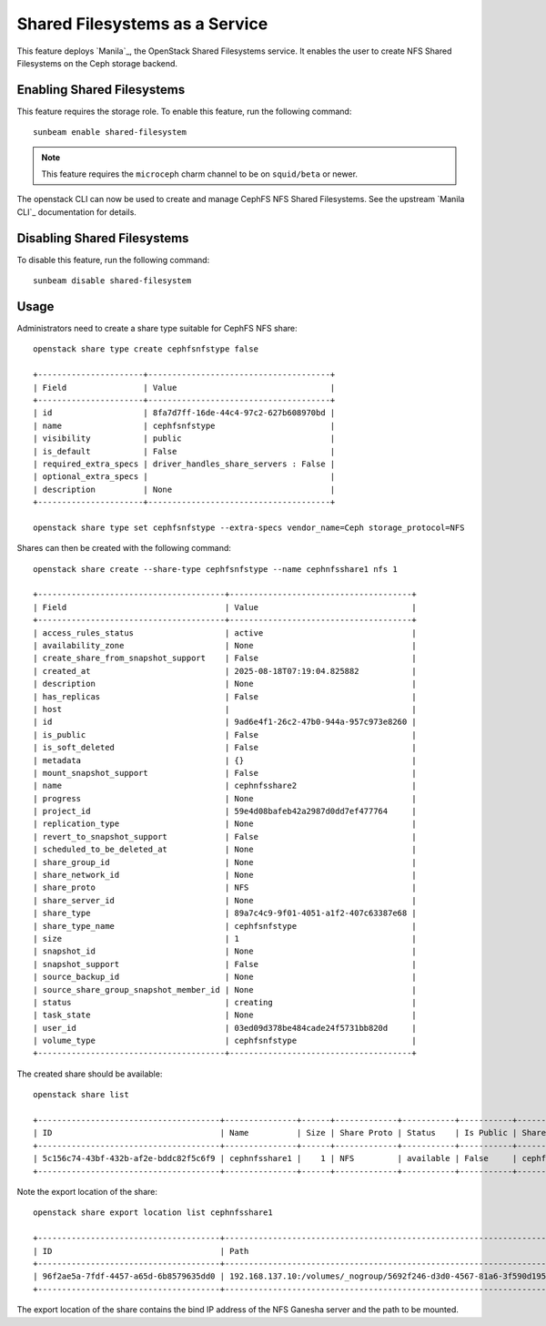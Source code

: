 Shared Filesystems as a Service
===============================

This feature deploys `Manila`_, the OpenStack Shared Filesystems service.
It enables the user to create NFS Shared Filesystems on the Ceph storage
backend.


Enabling Shared Filesystems
---------------------------

This feature requires the storage role. To enable this feature, run the
following command:

::

   sunbeam enable shared-filesystem

.. note::
   This feature requires the ``microceph`` charm channel to be on
   ``squid/beta`` or newer.

The openstack CLI can now be used to create and manage CephFS NFS Shared
Filesystems. See the upstream `Manila CLI`_ documentation for details.

Disabling Shared Filesystems
----------------------------

To disable this feature, run the following command:

::

   sunbeam disable shared-filesystem

Usage
-----

Administrators need to create a share type suitable for CephFS NFS share:

::

   openstack share type create cephfsnfstype false

   +----------------------+--------------------------------------+
   | Field                | Value                                |
   +----------------------+--------------------------------------+
   | id                   | 8fa7d7ff-16de-44c4-97c2-627b608970bd |
   | name                 | cephfsnfstype                        |
   | visibility           | public                               |
   | is_default           | False                                |
   | required_extra_specs | driver_handles_share_servers : False |
   | optional_extra_specs |                                      |
   | description          | None                                 |
   +----------------------+--------------------------------------+

   openstack share type set cephfsnfstype --extra-specs vendor_name=Ceph storage_protocol=NFS

Shares can then be created with the following command:

::

   openstack share create --share-type cephfsnfstype --name cephnfsshare1 nfs 1

   +---------------------------------------+--------------------------------------+
   | Field                                 | Value                                |
   +---------------------------------------+--------------------------------------+
   | access_rules_status                   | active                               |
   | availability_zone                     | None                                 |
   | create_share_from_snapshot_support    | False                                |
   | created_at                            | 2025-08-18T07:19:04.825882           |
   | description                           | None                                 |
   | has_replicas                          | False                                |
   | host                                  |                                      |
   | id                                    | 9ad6e4f1-26c2-47b0-944a-957c973e8260 |
   | is_public                             | False                                |
   | is_soft_deleted                       | False                                |
   | metadata                              | {}                                   |
   | mount_snapshot_support                | False                                |
   | name                                  | cephnfsshare2                        |
   | progress                              | None                                 |
   | project_id                            | 59e4d08bafeb42a2987d0dd7ef477764     |
   | replication_type                      | None                                 |
   | revert_to_snapshot_support            | False                                |
   | scheduled_to_be_deleted_at            | None                                 |
   | share_group_id                        | None                                 |
   | share_network_id                      | None                                 |
   | share_proto                           | NFS                                  |
   | share_server_id                       | None                                 |
   | share_type                            | 89a7c4c9-9f01-4051-a1f2-407c63387e68 |
   | share_type_name                       | cephfsnfstype                        |
   | size                                  | 1                                    |
   | snapshot_id                           | None                                 |
   | snapshot_support                      | False                                |
   | source_backup_id                      | None                                 |
   | source_share_group_snapshot_member_id | None                                 |
   | status                                | creating                             |
   | task_state                            | None                                 |
   | user_id                               | 03ed09d378be484cade24f5731bb820d     |
   | volume_type                           | cephfsnfstype                        |
   +---------------------------------------+--------------------------------------+



The created share should be available:

::

   openstack share list

   +--------------------------------------+---------------+------+-------------+-----------+-----------+-----------------+--------------------------------+-------------------+
   | ID                                   | Name          | Size | Share Proto | Status    | Is Public | Share Type Name | Host                           | Availability Zone |
   +--------------------------------------+---------------+------+-------------+-----------+-----------+-----------------+--------------------------------+-------------------+
   | 5c156c74-43bf-432b-af2e-bddc82f5c6f9 | cephnfsshare1 |    1 | NFS         | available | False     | cephfsnfstype   | manila-cephfs-0@cephnfs#cephfs | nova              |
   +--------------------------------------+---------------+------+-------------+-----------+-----------+-----------------+--------------------------------+-------------------+

Note the export location of the share:

::

   openstack share export location list cephnfsshare1

   +--------------------------------------+------------------------------------------------------------------------------------------------------------+-----------+
   | ID                                   | Path                                                                                                       | Preferred |
   +--------------------------------------+------------------------------------------------------------------------------------------------------------+-----------+
   | 96f2ae5a-7fdf-4457-a65d-6b8579635dd0 | 192.168.137.10:/volumes/_nogroup/5692f246-d3d0-4567-81a6-3f590d1957a4/aa0c7383-b5e1-48ab-984c-15b6219c48e7 | True      |
   +--------------------------------------+------------------------------------------------------------------------------------------------------------+-----------+

The export location of the share contains the bind IP address of the NFS
Ganesha server and the path to be mounted.
